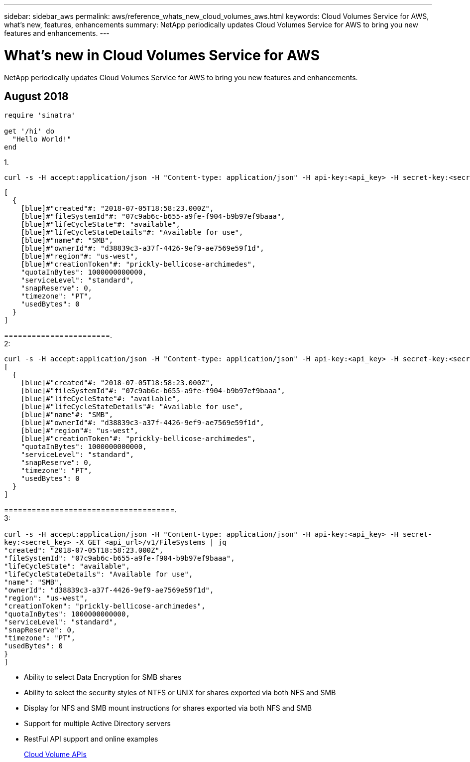 ---
sidebar: sidebar_aws
permalink: aws/reference_whats_new_cloud_volumes_aws.html
keywords: Cloud Volumes Service for AWS, what's new, features, enhancements
summary: NetApp periodically updates Cloud Volumes Service for AWS to bring you new features and enhancements.
---

= What's new in Cloud Volumes Service for AWS
:toc: macro
:hardbreaks:
:nofooter:
:icons: font
:linkattrs:
:imagesdir: ./media/

[.lead]
NetApp periodically updates Cloud Volumes Service for AWS to bring you new features and enhancements.

toc::[]

== August 2018


```ruby
require 'sinatra'

get '/hi' do
  "Hello World!"
end
```

1.
```
curl -s -H accept:application/json -H "Content-type: application/json" -H api-key:<api_key> -H secret-key:<secret_key> -X GET <api_url>/v1/FileSystems | jq
```
```ruby
[
  {
    [blue]#"created"#: "2018-07-05T18:58:23.000Z",
    [blue]#"fileSystemId"#: "07c9ab6c-b655-a9fe-f904-b9b97ef9baaa",
    [blue]#"lifeCycleState"#: "available",
    [blue]#"lifeCycleStateDetails"#: "Available for use",
    [blue]#"name"#: "SMB",
    [blue]#"ownerId"#: "d38839c3-a37f-4426-9ef9-ae7569e59f1d",
    [blue]#"region"#: "us-west",
    [blue]#"creationToken"#: "prickly-bellicose-archimedes",
    "quotaInBytes": 1000000000000,
    "serviceLevel": "standard",
    "snapReserve": 0,
    "timezone": "PT",
    "usedBytes": 0
  }
]
```

=======================.
2:

```ruby
curl -s -H accept:application/json -H "Content-type: application/json" -H api-key:<api_key> -H secret-key:<secret_key> -X GET <api_url>/v1/FileSystems | jq
[
  {
    [blue]#"created"#: "2018-07-05T18:58:23.000Z",
    [blue]#"fileSystemId"#: "07c9ab6c-b655-a9fe-f904-b9b97ef9baaa",
    [blue]#"lifeCycleState"#: "available",
    [blue]#"lifeCycleStateDetails"#: "Available for use",
    [blue]#"name"#: "SMB",
    [blue]#"ownerId"#: "d38839c3-a37f-4426-9ef9-ae7569e59f1d",
    [blue]#"region"#: "us-west",
    [blue]#"creationToken"#: "prickly-bellicose-archimedes",
    "quotaInBytes": 1000000000000,
    "serviceLevel": "standard",
    "snapReserve": 0,
    "timezone": "PT",
    "usedBytes": 0
  }
]
```
=====================================.
3:
``
curl -s -H accept:application/json -H "Content-type: application/json" -H api-key:<api_key> -H secret-key:<secret_key> -X GET <api_url>/v1/FileSystems | jq
[
  {
    [blue]#"created"#: [green]#"2018-07-05T18:58:23.000Z",#
    [blue]#"fileSystemId"#: [green]#"07c9ab6c-b655-a9fe-f904-b9b97ef9baaa",#
    [blue]#"lifeCycleState"#: [green]#"available"#,
    [blue]#"lifeCycleStateDetails"#: [green]#"Available for use"#,
    [blue]#"name"#: "SMB",
    [blue]#"ownerId"#: "d38839c3-a37f-4426-9ef9-ae7569e59f1d",
    [blue]#"region"#: "us-west",
    [blue]#"creationToken"#: "prickly-bellicose-archimedes",
    "quotaInBytes": 1000000000000,
    "serviceLevel": "standard",
    "snapReserve": 0,
    "timezone": "PT",
    "usedBytes": 0
  }
]
``

* Ability to select Data Encryption for SMB shares
* Ability to select the security styles of NTFS or UNIX for shares exported via both NFS and SMB
* Display for NFS and SMB mount instructions for shares exported via both NFS and SMB
* Support for multiple Active Directory servers
* RestFul API support and online examples
+
link:aws/reference_cloud_volumes_apis.html[Cloud Volume APIs]
